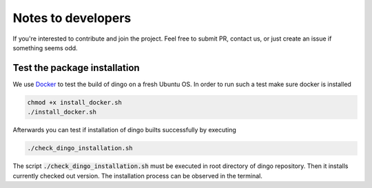 Notes to developers
~~~~~~~~~~~~~~~~~~~

If you're interested to contribute and join the project. Feel free to submit
PR, contact us, or just create an issue if something seems odd.


Test the package installation
=============================

We use `Docker <https://www.docker.com/>`_ to test the build of
dingo on a fresh Ubuntu OS. In order to run such a test make sure docker is
installed

.. code-block:: bash

    chmod +x install_docker.sh
    ./install_docker.sh

Afterwards you can test if installation of dingo builts successfully by
executing

.. code-block:: bash

    ./check_dingo_installation.sh


The script :code:`./check_dingo_installation.sh` must be executed in root
directory of dingo repository. Then it
installs currently checked out version. The installation process can be observed
in the terminal.
